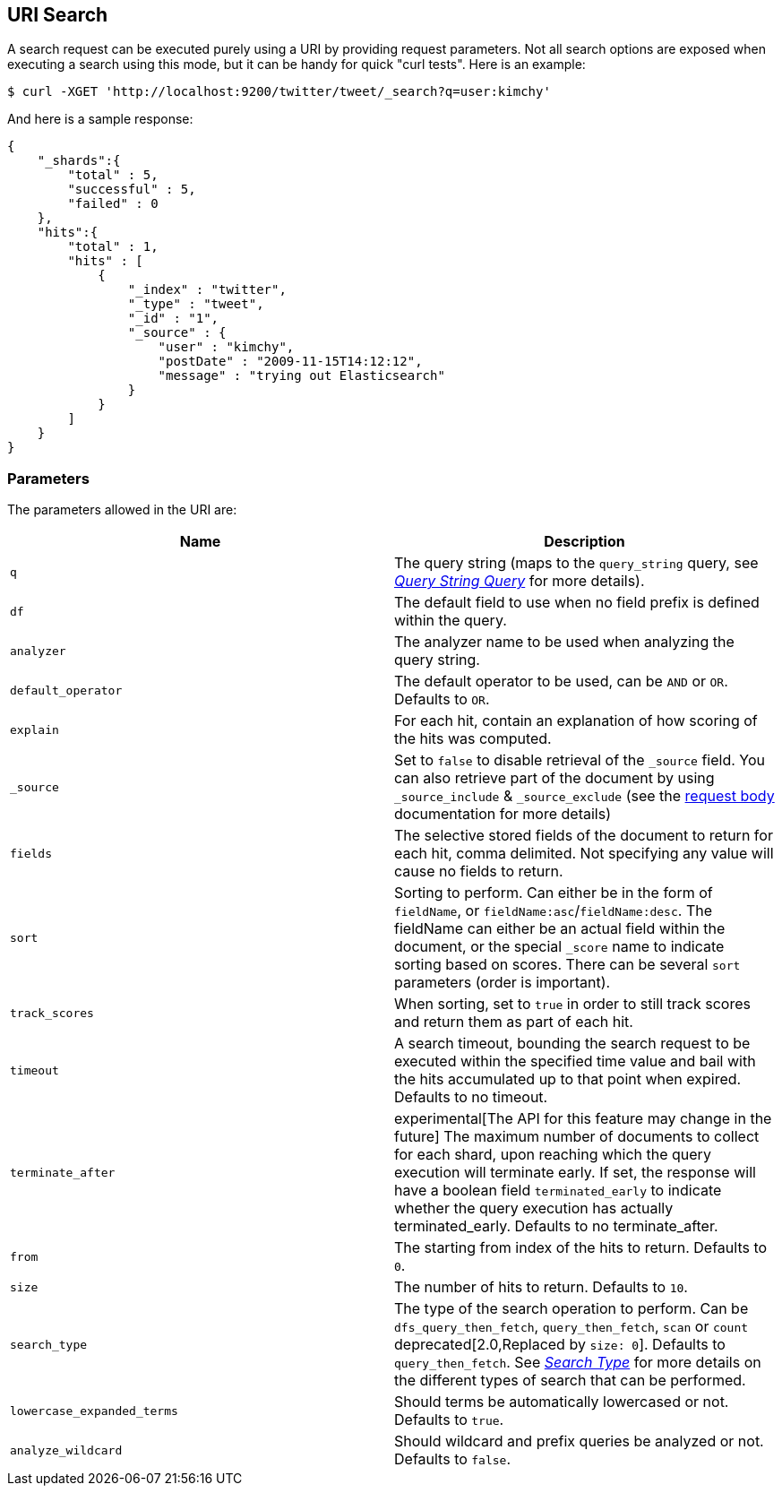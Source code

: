 [[search-uri-request]]
== URI Search

A search request can be executed purely using a URI by providing request
parameters. Not all search options are exposed when executing a search
using this mode, but it can be handy for quick "curl tests". Here is an
example:

[source,js]
--------------------------------------------------
$ curl -XGET 'http://localhost:9200/twitter/tweet/_search?q=user:kimchy'
--------------------------------------------------

And here is a sample response:

[source,js]
--------------------------------------------------
{
    "_shards":{
        "total" : 5,
        "successful" : 5,
        "failed" : 0
    },
    "hits":{
        "total" : 1,
        "hits" : [
            {
                "_index" : "twitter",
                "_type" : "tweet",
                "_id" : "1",
                "_source" : {
                    "user" : "kimchy",
                    "postDate" : "2009-11-15T14:12:12",
                    "message" : "trying out Elasticsearch"
                }
            }
        ]
    }
}
--------------------------------------------------

[float]
=== Parameters

The parameters allowed in the URI are:

[cols="<,<",options="header",]
|=======================================================================
|Name |Description
|`q` |The query string (maps to the `query_string` query, see
<<query-dsl-query-string-query,_Query String
Query_>> for more details).

|`df` |The default field to use when no field prefix is defined within the
query.

|`analyzer` |The analyzer name to be used when analyzing the query string.

|`default_operator` |The default operator to be used, can be `AND` or
`OR`. Defaults to `OR`.

|`explain` |For each hit, contain an explanation of how scoring of the
hits was computed.

|`_source`|Set to `false` to disable retrieval of the `_source` field. You can also retrieve
part of the document by using `_source_include` & `_source_exclude` (see the <<search-request-source-filtering, request body>>
documentation for more details)

|`fields` |The selective stored fields of the document to return for each hit, 
comma delimited. Not specifying any value will cause no fields to return.

|`sort` |Sorting to perform. Can either be in the form of `fieldName`, or
`fieldName:asc`/`fieldName:desc`. The fieldName can either be an actual
field within the document, or the special `_score` name to indicate
sorting based on scores. There can be several `sort` parameters (order
is important).

|`track_scores` |When sorting, set to `true` in order to still track
scores and return them as part of each hit.

|`timeout` |A search timeout, bounding the search request to be executed
within the specified time value and bail with the hits accumulated up to
that point when expired. Defaults to no timeout.

|`terminate_after` |experimental[The API for this feature may change in the future]
The maximum number of documents to collect for
each shard, upon reaching which the query execution will terminate early.
If set, the response will have a boolean field `terminated_early` to
indicate whether the query execution has actually terminated_early.
Defaults to no terminate_after.

|`from` |The starting from index of the hits to return. Defaults to `0`.

|`size` |The number of hits to return. Defaults to `10`.

|`search_type` |The type of the search operation to perform. Can be
`dfs_query_then_fetch`, `query_then_fetch`, `scan` or `count`
deprecated[2.0,Replaced by `size: 0`]. Defaults to `query_then_fetch`. See
<<search-request-search-type,_Search Type_>> for
more details on the different types of search that can be performed.

|`lowercase_expanded_terms` |Should terms be automatically lowercased or
not. Defaults to `true`.

|`analyze_wildcard` |Should wildcard and prefix queries be analyzed or
not. Defaults to `false`.
|=======================================================================

